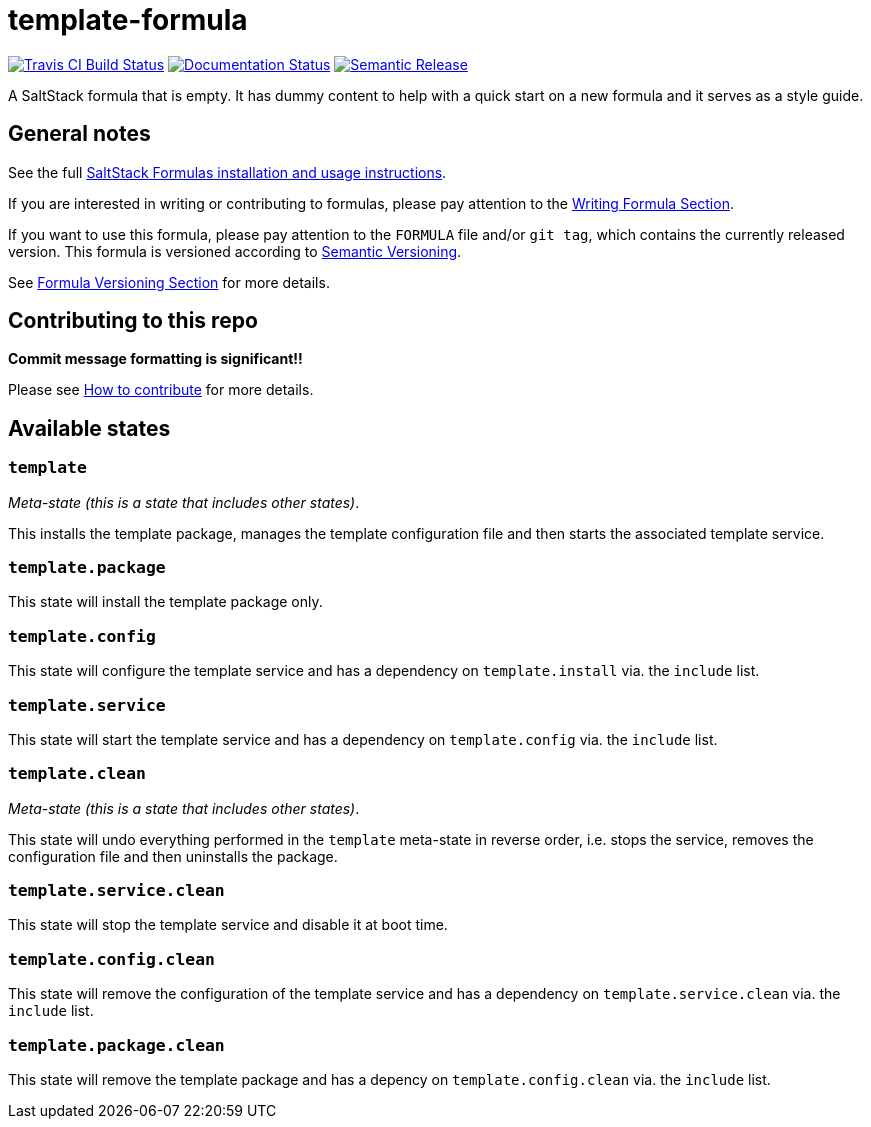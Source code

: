 = template-formula

https://travis-ci.com/saltstack-formulas/template-formula[image:https://travis-ci.com/saltstack-formulas/template-formula.svg?branch=master[Travis CI Build Status]]
https://template-formula.readthedocs.io/en/latest/?badge=latest[image:https://readthedocs.org/projects/docs/badge/?version=latest[Documentation Status]]
https://github.com/semantic-release/semantic-release[image:https://img.shields.io/badge/%20%20%F0%9F%93%A6%F0%9F%9A%80-semantic--release-e10079.svg[Semantic Release]]

A SaltStack formula that is empty.
It has dummy content to help with a quick start on a new formula and it serves
as a style guide.

// This `toc` will not show up in GitHub directly, only in the GitHub pages.
// Antora applies all of the `toc` settings when rendering the HTML.
toc::[]

[abstract]
== General notes

See the full
https://docs.saltstack.com/en/latest/topics/development/conventions/formulas.html[SaltStack
Formulas installation and usage instructions].

If you are interested in writing or contributing to formulas,
please pay attention to the
https://docs.saltstack.com/en/latest/topics/development/conventions/formulas.html#writing-formulas[Writing
Formula Section].

If you want to use this formula, please pay attention to the `FORMULA`
file and/or `git tag`, which contains the currently released version.
This formula is versioned according to http://semver.org/[Semantic
Versioning].

See
https://docs.saltstack.com/en/latest/topics/development/conventions/formulas.html#versioning[Formula
Versioning Section]
for more details.

== Contributing to this repo

*Commit message formatting is significant!!*

Please see
xref:ROOT:CONTRIBUTING.adoc[How to contribute]
for more details.

[#states]
== Available states

=== `template`

_Meta-state (this is a state that includes other states)_.

This installs the template package,
manages the template configuration file
and then starts the associated template service.

=== `template.package`

This state will install the template package only.

=== `template.config`

This state will configure the template service
and has a dependency on `template.install` via. the `include` list.

=== `template.service`

This state will start the template service
and has a dependency on `template.config` via. the `include` list.

=== `template.clean`

_Meta-state (this is a state that includes other states)_.

This state will undo everything performed in the `template` meta-state
in reverse order,
i.e. stops the service,
removes the configuration file
and then uninstalls the package.

=== `template.service.clean`

This state will stop the template service and disable it at boot time.

=== `template.config.clean`

This state will remove the configuration of the template service
and has a dependency on `template.service.clean` via. the `include` list.

=== `template.package.clean`

This state will remove the template package
and has a depency on `template.config.clean` via. the `include` list.
